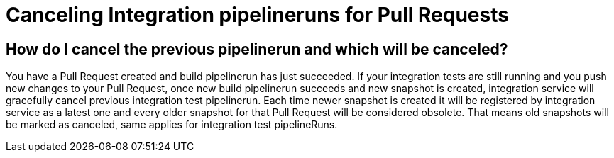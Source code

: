 = Canceling Integration pipelineruns for Pull Requests

== How do I cancel the previous pipelinerun and which will be canceled?

You have a Pull Request created and build pipelinerun has just succeeded.
If your integration tests are still running and you push new changes to your Pull Request, once new build pipelinerun succeeds and new snapshot is created,
integration service will gracefully cancel previous integration test pipelinerun.
Each time newer snapshot is created it will be registered by integration service as a latest one and every older snapshot for that Pull Request will be considered obsolete. That means old snapshots will be marked as canceled, same applies for integration test pipelineRuns.

